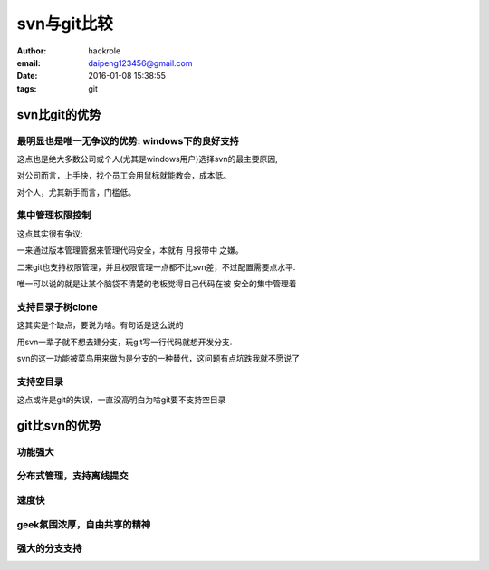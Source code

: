 svn与git比较
============
:author: hackrole
:email: daipeng123456@gmail.com
:date: 2016-01-08 15:38:55
:tags: git


svn比git的优势
--------------

最明显也是唯一无争议的优势: windows下的良好支持
~~~~~~~~~~~~~~~~~~~~~~~~~~~~~~~~~~~~~~~~~~~~~~~

这点也是绝大多数公司或个人(尤其是windows用户)选择svn的最主要原因,

对公司而言，上手快，找个员工会用鼠标就能教会，成本低。

对个人，尤其新手而言，门槛低。

集中管理权限控制
~~~~~~~~~~~~~~~~

这点其实很有争议:

一来通过版本管理管据来管理代码安全，本就有 月报带中 之嫌。

二来git也支持权限管理，并且权限管理一点都不比svn差，不过配置需要点水平.

唯一可以说的就是让某个脑袋不清楚的老板觉得自己代码在被 安全的集中管理着

支持目录子树clone
~~~~~~~~~~~~~~~~~

这其实是个缺点，要说为啥。有句话是这么说的

用svn一辈子就不想去建分支，玩git写一行代码就想开发分支.

svn的这一功能被菜鸟用来做为是分支的一种替代，这问题有点坑跌我就不愿说了

支持空目录
~~~~~~~~~~

这点或许是git的失误，一直没高明白为啥git要不支持空目录

git比svn的优势
--------------

功能强大
~~~~~~~~

分布式管理，支持离线提交
~~~~~~~~~~~~~~~~~~~~~~~~

速度快
~~~~~~

geek氛围浓厚，自由共享的精神
~~~~~~~~~~~~~~~~~~~~~~~~~~~~

强大的分支支持
~~~~~~~~~~~~~~
